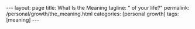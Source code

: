 #+BEGIN_EXPORT html
---
layout: page
title: What Is the Meaning
tagline: " of your life?"
permalink: /personal/growth/the_meaning.html
categories: [personal growth]
tags: [meaning]
---
#+END_EXPORT

#+STARTUP: showall indent
#+OPTIONS: tags:nil num:nil \n:nil @:t ::t |:t ^:{} _:{} *:t
#+TOC: headlines 2
#+PROPERTY:header-args :results output :exports both :eval no-export
#+CATEGORY: Workflow
#+TODO: RAW INIT TODO ACTIVE | MAYBE DONE CLOSED

* Notes                                                      :noexport:notes:
